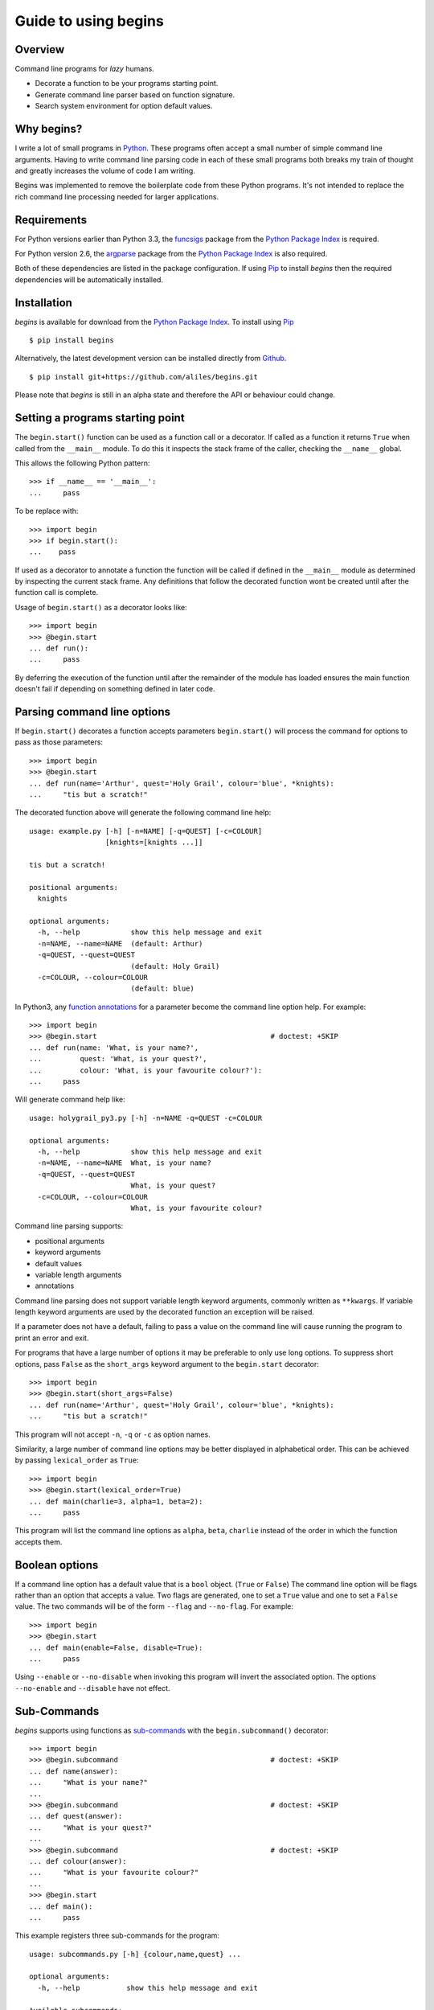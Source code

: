 .. _guide:

=====================
Guide to using begins
=====================

--------
Overview
--------

Command line programs for *lazy* humans.

* Decorate a function to be your programs starting point.
* Generate command line parser based on function signature.
* Search system environment for option default values.

-----------
Why begins?
-----------

I write a lot of
small programs in `Python`_.
These programs often
accept a small number of
simple command line arguments.
Having to write
command line parsing code
in each of these
small programs both
breaks my train of thought
and greatly increases the
volume of code I am writing.

Begins was implemented to
remove the boilerplate code
from these Python programs.
It's not intended to replace
the rich command line processing
needed for larger applications.

------------
Requirements
------------

For Python versions earlier
than Python 3.3,
the `funcsigs`_ package from the
`Python Package Index`_ is
required.

For Python version 2.6,
the `argparse`_ package from the
`Python Package Index`_ is
also required.

Both of these dependencies are
listed in the package configuration.
If using `Pip`_ to
install *begins* then
the required dependencies will
be automatically installed.

------------
Installation
------------

*begins* is available
for download from
the `Python Package Index`_.
To install using `Pip`_ ::

$ pip install begins

Alternatively, the latest
development version can be
installed directly
from `Github`_. ::

$ pip install git+https://github.com/aliles/begins.git

Please note that
*begins* is still in
an alpha state 
and therefore
the API or behaviour
could change.

---------------------------------
Setting a programs starting point
---------------------------------

The ``begin.start()`` function can be
used as a function call
or a decorator.
If called as a function
it returns ``True`` when
called from the ``__main__`` module.
To do this it inspects
the stack frame of the caller,
checking the ``__name__`` global.

This allows the following Python pattern::

    >>> if __name__ == '__main__':
    ...     pass

To be replace with::

    >>> import begin
    >>> if begin.start():
    ...    pass

If used as a decorator
to annotate a function
the function will be called
if defined in the ``__main__`` module
as determined by inspecting
the current stack frame.
Any definitions that follow
the decorated function
wont be created until
after the function call
is complete.

Usage of ``begin.start()`` as
a decorator looks like::

    >>> import begin
    >>> @begin.start
    ... def run():
    ...     pass

By deferring the execution
of the function until after
the remainder of the module has loaded
ensures the main function doesn't fail
if depending on something
defined in later code.

----------------------------
Parsing command line options
----------------------------

If ``begin.start()`` decorates a
function accepts parameters
``begin.start()`` will
process the command for
options to pass as
those parameters::

    >>> import begin
    >>> @begin.start
    ... def run(name='Arthur', quest='Holy Grail', colour='blue', *knights):
    ...     "tis but a scratch!"

The decorated function above
will generate the following
command line help::

   usage: example.py [-h] [-n=NAME] [-q=QUEST] [-c=COLOUR]
                     [knights=[knights ...]]

   tis but a scratch!

   positional arguments:
     knights

   optional arguments:
     -h, --help            show this help message and exit
     -n=NAME, --name=NAME  (default: Arthur)
     -q=QUEST, --quest=QUEST
                           (default: Holy Grail)
     -c=COLOUR, --colour=COLOUR
                           (default: blue)

In Python3, any `function annotations`_
for a parameter become
the command line option help.
For example::

    >>> import begin
    >>> @begin.start                                         # doctest: +SKIP
    ... def run(name: 'What, is your name?',
    ...         quest: 'What, is your quest?',
    ...         colour: 'What, is your favourite colour?'):
    ...     pass

Will generate command help like::

   usage: holygrail_py3.py [-h] -n=NAME -q=QUEST -c=COLOUR

   optional arguments:
     -h, --help            show this help message and exit
     -n=NAME, --name=NAME  What, is your name?
     -q=QUEST, --quest=QUEST
                           What, is your quest?
     -c=COLOUR, --colour=COLOUR
                           What, is your favourite colour?

Command line parsing supports:

* positional arguments
* keyword arguments
* default values
* variable length arguments
* annotations

Command line parsing
does not support
variable length keyword arguments,
commonly written as
``**kwargs``.
If variable length keyword arguments
are used by
the decorated function
an exception
will be raised.

If a parameter
does not have a default,
failing to pass a value
on the command line
will cause running the program to
print an error and exit.

For programs that have
a large number of options
it may be preferable to
only use long options.
To suppress short options,
pass ``False`` as the
``short_args`` keyword argument to
the ``begin.start`` decorator::

    >>> import begin
    >>> @begin.start(short_args=False)
    ... def run(name='Arthur', quest='Holy Grail', colour='blue', *knights):
    ...     "tis but a scratch!"

This program will not
accept ``-n``, ``-q`` or ``-c``
as option names.

Similarity, a large number of
command line options may
be better displayed in
alphabetical order.
This can be achieved
by passing ``lexical_order``
as ``True``::

    >>> import begin
    >>> @begin.start(lexical_order=True)
    ... def main(charlie=3, alpha=1, beta=2):
    ...     pass

This program will list
the command line options as
``alpha``, ``beta``, ``charlie``
instead of the order
in which the function
accepts them.

---------------
Boolean options
---------------

If a command line option has
a default value that
is a ``bool`` object.
(``True`` or ``False``)
The command line option
will be flags
rather than an option
that accepts a value.
Two flags are generated,
one to set a ``True`` value and
one to set a ``False`` value.
The two commands will be of
the form ``--flag`` and ``--no-flag``.
For example::

    >>> import begin
    >>> @begin.start
    ... def main(enable=False, disable=True):
    ...     pass

Using ``--enable``
or ``--no-disable`` when
invoking this program will
invert the associated option.
The options ``--no-enable``
and ``--disable``
have not effect.

------------
Sub-Commands
------------

*begins* supports
using functions as
`sub-commands`_ with the
``begin.subcommand()`` decorator::

    >>> import begin
    >>> @begin.subcommand                                    # doctest: +SKIP
    ... def name(answer):
    ...     "What is your name?"
    ...
    >>> @begin.subcommand                                    # doctest: +SKIP
    ... def quest(answer):
    ...     "What is your quest?"
    ...
    >>> @begin.subcommand                                    # doctest: +SKIP
    ... def colour(answer):
    ...     "What is your favourite colour?"
    ...
    >>> @begin.start
    ... def main():
    ...     pass

This example registers
three sub-commands for
the program::

   usage: subcommands.py [-h] {colour,name,quest} ...

   optional arguments:
     -h, --help           show this help message and exit

   Available subcommands:
     {colour,name,quest}
       colour             What is your favourite colour?
       name               What is your name?
       quest              What is your quest?

The main function will
always be called with
the provided command line arguments.
If a sub-command was chosen
the associated function will
also be called.

It is possible to
create a sub-command with
a different name from
the decorated function's name.
To do this pass the
desired sub-command name using
the ``name`` keyword argument::

    >>> import begin
    >>> @begin.subcommand(name='colour')                     # doctest: +SKIP
    ... def question(answer):
    ...     "What is your favourite colour?"

Sub-commands can also be
registered with a
specific named group by
passing a ``group`` argument to
the ``begin.subcommand`` decorator.
The ``begin.start()`` decorator can
use sub-commands from
a named group by
passing it a ``sub_group`` argument.

Similarly, sub-commands can be
load from `entry points`_ by
passing the name
of the entry point
through the ``plugins`` argument
to the ``begin.start()`` decorator::

    >>> import begin
    >>> @begin.start(plugins='begins.plugin.demo')
    ... def main():
    ...     pass

Any functions from
installed packages
that are registered with
the ``begins.plugin.demo`` entry point
will be loaded as sub-commands.

---------------------
Multiple Sub-Commands
---------------------

Some commands may benefit
from being able to be called with
multiple subcommands on
the command line.
The enable multiple sub-commands
a command separator value needs
to be passed to be
passed to ``begin.start()``
as the ``cmd_delim`` parameter::

    >>> import begin
    >>> @begin.subcommand                                    # doctest: +SKIP
    ... def subcmd():
    ...     pass
    ...
    >>> @begin.start(cmd_delim='--')
    ... def main():
    ...     pass

When this program is called
from the command line
multiple instances of the
sub-command may be called
if separated by the
command delimiter ``--``.

-------------------
Sub-Command Context
-------------------

There are use cases where
it is desirable to pass
state from the main function to
a subsequent sub-command.
To support this Begins provides
the ``begin.context`` object.
This object will have the
following properties:

* ``last_return``, value returned by previous command function.
* ``return_values``, iterable of all return values from previous commands.
* ``opts_previous``, iterable of options object used by previous commands.
* ``opts_current``, options object for current command.
* ``opts_next``, iterable of options object for following commands.
* **(deprecated)** ``return_value``, replaced by ``last_return``.

Any other properties set
on the ``begin.context`` object
will not be altered by begins.

The ``last_return`` property
and ``return_values`` will
always be populated,
even in the value
returned from the
main function or
a sub-command function is
the ``None`` object.
The length and order of
the ``return_values`` will
match those of
``opts_previous``.

---------------------
Environment Variables
---------------------

Environment variables can
be used to override the
default values for
command line options.
To use environment variables
pass a prefix string to
the ``begin.start()`` decorator through
the ``env_prefix`` parameter::

    >>> import begin
    >>> @begin.start(env_prefix='MP_')
    ... def run(name='Arthur', quest='Holy Grail', colour='blue', *knights):
    ...     "tis but a scratch!"

In the example above,
if an environment variable
``MP_NAME`` existed,
it's value would be
used as the default for
the ``name`` option.
The options value can
still be set by
explicitly passing a
new value as
a command line option.

-------------------
Configuration files
-------------------

Configuration files can
also be used to
override the default values of
command line options.
To use configuration files
pass a base file name to
the ``begin.start()`` decorator through
the ``config_file`` parameter::

    >>> import begin
    >>> @begin.start(config_file='.camelot.cfg')
    ... def run(name='Arthur', quest='Holy Grail', colour='blue', *knights):
    ...     "tis but a scratch!"

This example will
look for configuration files named
``.camelot.cfg`` in
the current directory and/or
the user's home directory.
A command line option's
default value can be
changed by an
option value in
a configuration file.
The configuration section
used matches the
decorated function's name
by default.
This can be changed by
passing a ``config_section``
parameter to ``begin.start()``::

    >>> import begin
    >>> @begin.start(config_file='.camelot.cfg', config_section='camelot')
    ... def run(name='Arthur', quest='Holy Grail', colour='blue', *knights):
    ...     "tis but a scratch!"

In this second example
the section ``camelot``
will be used instead of
a section named ``run``.

---------------------
Argument type casting
---------------------

Command line arguments are
always passed as strings.
Sometimes thought it is
more convenient to
receive arguments of
different types.
For example, this is a
possible function for
starting a web application::

    >>> import begin
    >>> @begin.start
    ... def main(host='127.0.0.1', port='8080', debug='False'):
    ...    port = int(port)
    ...    debug = begin.utils.tobool(debug)
    ...    "Run web application"

Having to convert
the ``port`` argument to
an integer and
the ``debug`` argument to
a boolean is
additional boilerplate code.
To avoid this *begins* provides
the ``begin.convert()`` decorator.
This decorator accepts functions
as keyword arguments where
the argument name matches that of
the decorator function.
These functions are used
to convert the
types of arguments.

Rewriting the example above using
the ``begin.convert()`` decorator::

    >>> import begin
    >>> @begin.start
    ... @begin.convert(port=int, debug=begin.utils.tobool)
    ... def main(host='127.0.0.1', port=8080, debug=False):
    ...    "Run web application"

The module ``begin.utils`` contains
useful functions for
converting argument types.

-----------------
Automatic casting
-----------------

For simple, built-in types
*begins* can automatically
type cast arguments.
This is achieved by
passing the parameter
``_automatic`` to ``begin.convert()``::

    >>> import begin
    >>> @begin.start
    ... @begin.convert(_automatic=True)
    ... def main(host='127.0.0.1', port=8080, debug=False):
    ...     "Run web application"

This example is
functionally equivalent to
the example above.

Automatic type casting
works for the following
built-in types.

* ``int`` or ``long``
* ``float``
* ``boolean``
* ``tuple`` or ``list``

Additional casting functions
can be provided with
the same call to the
``begin.convert()`` decorator.

Alternatively, use of
``begin.convert()`` can be
dispensed by passing ``True``
to ``begin.start()`` via
the ``auto_convert`` parameter::

    >>> import begin
    >>> @begin.start(auto_convert=True)
    ... def main(host='127.0.0.1', port=8080, debug=False):
    ...     "Run web application"

Again, this example is
functionally equivalent to
the example above.

The limitation of using
``auto_convert`` is that
it is not longer possible to
provide additional casting functions.

-----------------------
Command Line Extensions
-----------------------

There are behaviours that
are common to many
command line applications,
such as configuring the
``logging`` and
``cgitb`` modules.
*begins* provides
function decorators that
extend a program's
command line arguments to
configure these modules.

* ``begin.tracebacks()``
* ``begin.logging()``

To use these decorators
they need to decorate
the main function
before ``begin.start()``
is applied.

Tracebacks
----------

The ``begin.tracebacks()`` decorator
adds command line options for
extended traceback reports to
be generated for
unhandled exceptions::

   >>> import begin
   >>> @begin.start
   ... @begin.tracebacks
   ... def main(*message):
   ...     pass

The example above will
now have the following
additional argument group::

   tracebacks:
     Extended traceback reports on failure

     --tracebacks   Enable extended traceback reports
     --tbdir TBDIR  Write tracebacks to directory

Passing ``--tracebacks`` will
cause extended traceback reports
to be generated for
unhandled exceptions.

Traceback options may
also be set using
configuration files,
if `Configuration files`_
are supported.
The follow options
are used.

* ``enabled``: use any of ``true``, ``t``, ``yes``, ``y``, ``on`` or ``1``
  to enable tracebacks.
* ``directory``: write tracebacks to this directory.

Options are expected to
be in a ``tracebacks`` section.

Logging
-------

The ``begin.logging()`` decorator
adds command line options for
configuring the logging module::

   >>> import logging
   >>> import begin
   >>> @begin.start
   ... @begin.logging
   ... def main(*message):
   ...     for msg in message:
   ...         logging.info(msg)

The example above will
now have two additional
optional arguments as well as
an additional argument group::

   optional arguments:
     -h, --help            show this help message and exit
     -v, --verbose         Increse logging output
     -q, --quiet           Decrease logging output

   logging:
     Detailed control of logging output

     --loglvl {DEBUG,INFO,WARNING,ERROR,CRITICAL}
                           Set explicit log level
     --logfile LOGFILE     Output log messages to file
     --logfmt LOGFMT       Log message format

The logging level
defaults to ``INFO``.
It can be adjusted
by passing ``--quiet``,
``--verbose`` or
explicitly using ``--loglvl``.

The default log format
depends on whether
log output is
being directed to
standard out or file.
The raw log text
is written to
standard out.
The log message written
to file output includes:

* Time
* Log level
* Filename and line number
* Message

The message format can
be overridden using
the ``--logfmt`` option.

Logging options may
also be set using
configuration files,
if `Configuration files`_
are supported.
The follow options
are used.

* ``level``: log level, must be one of ``DEBUG``, ``INFO``, ``WARNING``,
  ``ERROR`` or ``CRITICAL``.
* ``file``: output log messages to this file.
* ``format``: log message format.

Options are expected to
be in a ``logging`` section.

-----------------------
Command Line Formatting
-----------------------

The default `argparse`_ help formatter
may not always meet your needs.
An alternate formatter
can be provided using the
``formatter_class`` argument
to ``begin.start()``::

    >>> import begin, argparse
    >>> @begin.start(formatter_class=argparse.RawTextHelpFormatter)
    ... def main():
    ...     pass

Any of the `formatter classes`_
provided by the argparse module
can be used.

Alternatively, ``begin.formatters`` provides
a mechanism to compose
new formatter class according
to your requirements.::

    >>> from begin import formatters
    >>> formatter_class = formatters.compose(formatters.RawDescription, formatters.RawArguments)

The following mixin classes
are provided for use with
``begin.formatters.compose()``

* RawDescription
* RawArguments
* ArgumentDefaults
* RemoveSubcommandsLine

One or more of
these may be passed to
``begin.formatters.compose()``
to create a new
formatter class.

------------
Entry Points
------------

The `setuptools`_ package supports
`automatic script creation`_ to
automatically create
command line scripts.
These command line scripts
use the `entry points`_ system
from setuptools.

To support the
use of entry points,
functions decorated by
``begin.start()`` have
an instance method called
``start()`` that must be
used to configure the
entry point::

    setup(
        # ...
        entry_points = {
            'console_scripts': [
                'program = package.module:main.start'
            ]
        }

Use of the ``start()`` method is
required because the
main function is not
called from the ``__main__`` module
by the entry points system.

.. _issues:

------
Issues
------

Any bug reports or
feature requests can
be made using Github's `issues system`_.

.. _Github: https://github.com/aliles/begins
.. _Python: http://python.org
.. _Python Package Index: https://pypi.python.org/pypi
.. _Pip: http://www.pip-installer.org
.. _argparse: https://pypi.python.org/pypi/argparse
.. _automatic script creation: http://peak.telecommunity.com/DevCenter/setuptools#automatic-script-creation
.. _issues system: https://github.com/aliles/begins/issues
.. _entry points: http://peak.telecommunity.com/DevCenter/setuptools#dynamic-discovery-of-services-and-plugins
.. _funcsigs: https://pypi.python.org/pypi/funcsigs
.. _function annotations: http://www.python.org/dev/peps/pep-3107/
.. _formatter classes: http://docs.python.org/dev/library/argparse.html#formatter-class
.. _setuptools: https://pypi.python.org/pypi/setuptools
.. _sub-commands: http://docs.python.org/dev/library/argparse.html#sub-commands
